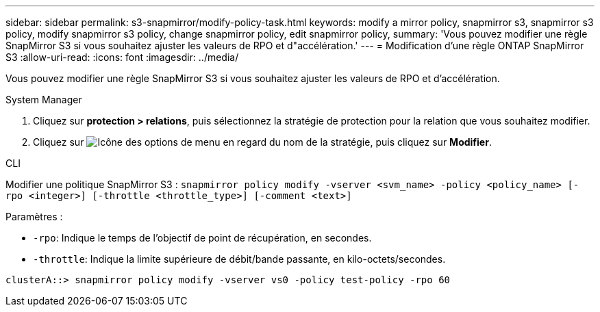 ---
sidebar: sidebar 
permalink: s3-snapmirror/modify-policy-task.html 
keywords: modify a mirror policy, snapmirror s3, snapmirror s3 policy, modify snapmirror s3 policy, change snapmirror policy, edit snapmirror policy, 
summary: 'Vous pouvez modifier une règle SnapMirror S3 si vous souhaitez ajuster les valeurs de RPO et d"accélération.' 
---
= Modification d'une règle ONTAP SnapMirror S3
:allow-uri-read: 
:icons: font
:imagesdir: ../media/


[role="lead"]
Vous pouvez modifier une règle SnapMirror S3 si vous souhaitez ajuster les valeurs de RPO et d'accélération.

[role="tabbed-block"]
====
.System Manager
--
. Cliquez sur *protection > relations*, puis sélectionnez la stratégie de protection pour la relation que vous souhaitez modifier.
. Cliquez sur image:icon_kabob.gif["Icône des options de menu"] en regard du nom de la stratégie, puis cliquez sur *Modifier*.


--
.CLI
--
Modifier une politique SnapMirror S3 : 
`snapmirror policy modify -vserver <svm_name> -policy <policy_name> [-rpo <integer>] [-throttle <throttle_type>] [-comment <text>]`

Paramètres :

* `-rpo`: Indique le temps de l'objectif de point de récupération, en secondes.
* `-throttle`: Indique la limite supérieure de débit/bande passante, en kilo-octets/secondes.


....
clusterA::> snapmirror policy modify -vserver vs0 -policy test-policy -rpo 60
....
--
====
